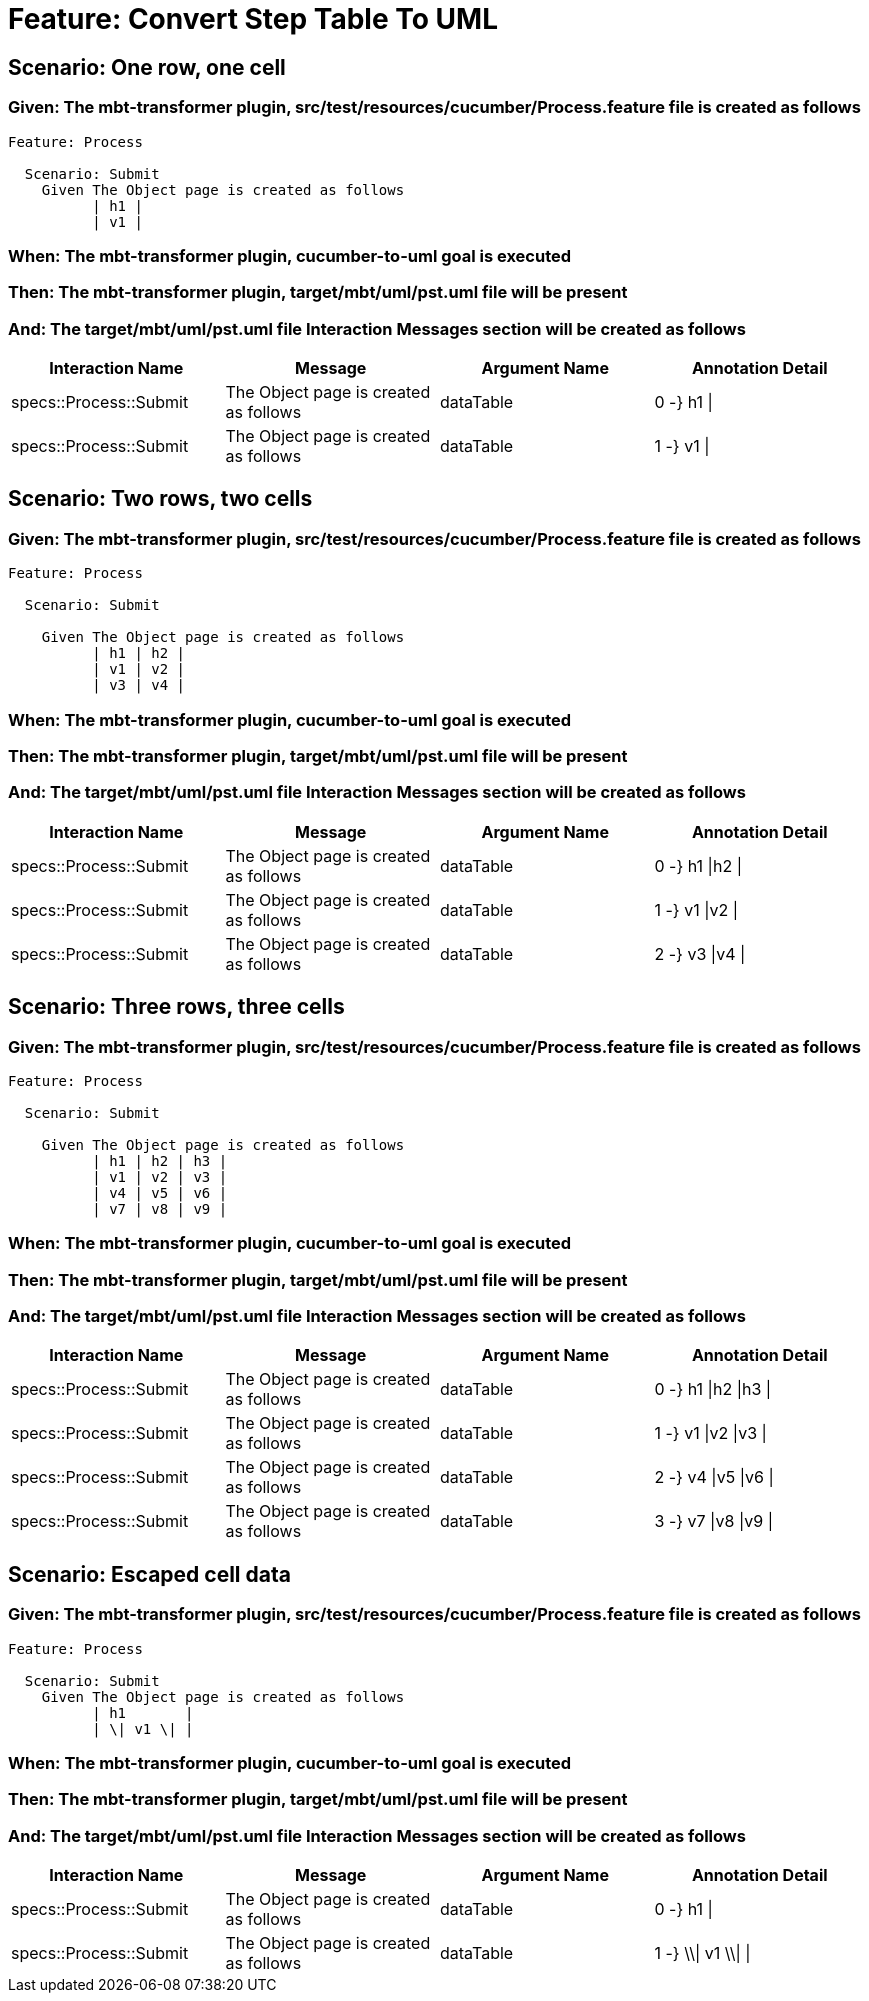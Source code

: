 = Feature: Convert Step Table To UML

== Scenario: One row, one cell

=== Given: The mbt-transformer plugin, src/test/resources/cucumber/Process.feature file is created as follows

----
Feature: Process

  Scenario: Submit
    Given The Object page is created as follows
          | h1 |
          | v1 |
----

=== When: The mbt-transformer plugin, cucumber-to-uml goal is executed

=== Then: The mbt-transformer plugin, target/mbt/uml/pst.uml file will be present

=== And: The target/mbt/uml/pst.uml file Interaction Messages section will be created as follows

[options="header"]
|===
| Interaction Name | Message | Argument Name | Annotation Detail
| specs::Process::Submit | The Object page is created as follows | dataTable | 0 -} h1 \|
| specs::Process::Submit | The Object page is created as follows | dataTable | 1 -} v1 \|
|===

== Scenario: Two rows, two cells

=== Given: The mbt-transformer plugin, src/test/resources/cucumber/Process.feature file is created as follows

----
Feature: Process

  Scenario: Submit

    Given The Object page is created as follows
          | h1 | h2 |
          | v1 | v2 |
          | v3 | v4 |
----

=== When: The mbt-transformer plugin, cucumber-to-uml goal is executed

=== Then: The mbt-transformer plugin, target/mbt/uml/pst.uml file will be present

=== And: The target/mbt/uml/pst.uml file Interaction Messages section will be created as follows

[options="header"]
|===
| Interaction Name | Message | Argument Name | Annotation Detail
| specs::Process::Submit | The Object page is created as follows | dataTable | 0 -} h1 \|h2 \|
| specs::Process::Submit | The Object page is created as follows | dataTable | 1 -} v1 \|v2 \|
| specs::Process::Submit | The Object page is created as follows | dataTable | 2 -} v3 \|v4 \|
|===

== Scenario: Three rows, three cells

=== Given: The mbt-transformer plugin, src/test/resources/cucumber/Process.feature file is created as follows

----
Feature: Process

  Scenario: Submit

    Given The Object page is created as follows
          | h1 | h2 | h3 |
          | v1 | v2 | v3 |
          | v4 | v5 | v6 |
          | v7 | v8 | v9 |
----

=== When: The mbt-transformer plugin, cucumber-to-uml goal is executed

=== Then: The mbt-transformer plugin, target/mbt/uml/pst.uml file will be present

=== And: The target/mbt/uml/pst.uml file Interaction Messages section will be created as follows

[options="header"]
|===
| Interaction Name | Message | Argument Name | Annotation Detail
| specs::Process::Submit | The Object page is created as follows | dataTable | 0 -} h1 \|h2 \|h3 \|
| specs::Process::Submit | The Object page is created as follows | dataTable | 1 -} v1 \|v2 \|v3 \|
| specs::Process::Submit | The Object page is created as follows | dataTable | 2 -} v4 \|v5 \|v6 \|
| specs::Process::Submit | The Object page is created as follows | dataTable | 3 -} v7 \|v8 \|v9 \|
|===

== Scenario: Escaped cell data

=== Given: The mbt-transformer plugin, src/test/resources/cucumber/Process.feature file is created as follows

----
Feature: Process

  Scenario: Submit
    Given The Object page is created as follows
          | h1       |
          | \| v1 \| |
----

=== When: The mbt-transformer plugin, cucumber-to-uml goal is executed

=== Then: The mbt-transformer plugin, target/mbt/uml/pst.uml file will be present

=== And: The target/mbt/uml/pst.uml file Interaction Messages section will be created as follows

[options="header"]
|===
| Interaction Name | Message | Argument Name | Annotation Detail
| specs::Process::Submit | The Object page is created as follows | dataTable | 0 -} h1 \|
| specs::Process::Submit | The Object page is created as follows | dataTable | 1 -} \\\| v1 \\\| \|
|===
